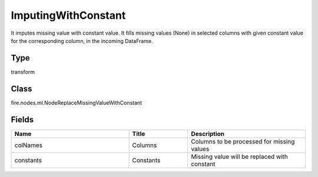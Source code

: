 ImputingWithConstant
=========== 

It imputes missing value with constant value. It fills missing values (None) in selected columns with given constant value for the corresponding column, in the incoming DataFrame.

Type
--------- 

transform

Class
--------- 

fire.nodes.ml.NodeReplaceMissingValueWithConstant

Fields
--------- 

.. list-table::
      :widths: 10 5 10
      :header-rows: 1

      * - Name
        - Title
        - Description
      * - colNames
        - Columns
        - Columns to be processed for missing values
      * - constants
        - Constants
        - Missing value will be replaced with constant




